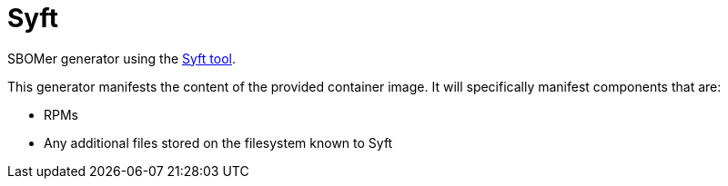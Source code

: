 = Syft
:generator-slug: syft

SBOMer generator using the link:https://github.com/anchore/syft[Syft tool].

This generator manifests the content of the provided container image. It will specifically
manifest components that are:

- RPMs
- Any additional files stored on the filesystem known to Syft